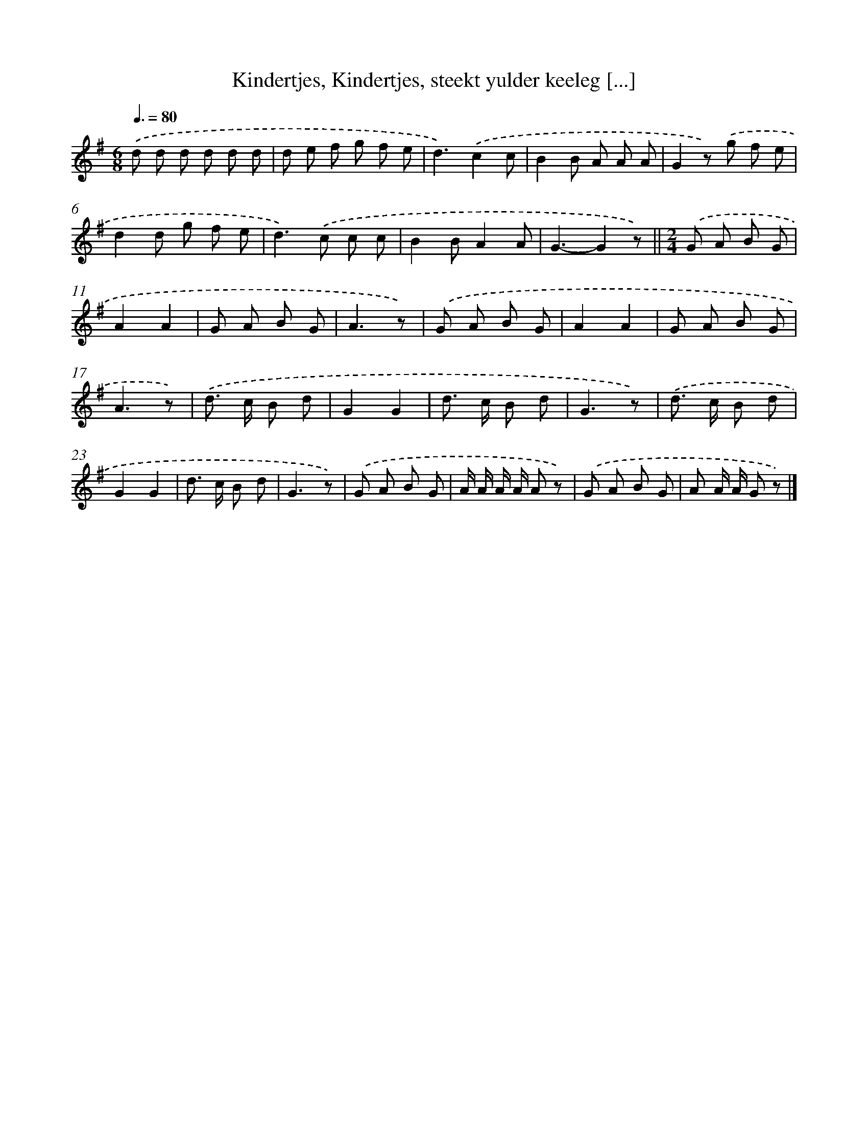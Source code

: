 X: 7323
T: Kindertjes, Kindertjes, steekt yulder keeleg [...]
%%abc-version 2.0
%%abcx-abcm2ps-target-version 5.9.1 (29 Sep 2008)
%%abc-creator hum2abc beta
%%abcx-conversion-date 2018/11/01 14:36:36
%%humdrum-veritas 2467992378
%%humdrum-veritas-data 91310007
%%continueall 1
%%barnumbers 0
L: 1/8
M: 6/8
Q: 3/8=80
K: G clef=treble
.('d d d d d d |
d e f g f e |
d3).('c2c |
B2B A A A |
G2z) .('g f e |
d2d g f e |
d2>).('c2 c c |
B2BA2A |
G3-G2z) ||
[M:2/4].('G A B G [I:setbarnb 11]|
A2A2 |
G A B G |
A3z) |
.('G A B G |
A2A2 |
G A B G |
A3z) |
.('d> c B d |
G2G2 |
d> c B d |
G3z) |
.('d> c B d |
G2G2 |
d> c B d |
G3z) |
.('G A B G |
A/ A/ A/ A/ A z) |
.('G A B G |
A A/ A/ G z) |]
